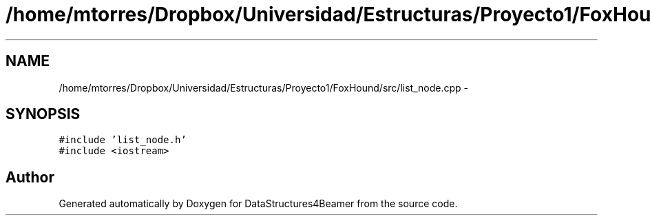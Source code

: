 .TH "/home/mtorres/Dropbox/Universidad/Estructuras/Proyecto1/FoxHound/src/list_node.cpp" 3 "Tue Nov 5 2013" "Version 1.0" "DataStructures4Beamer" \" -*- nroff -*-
.ad l
.nh
.SH NAME
/home/mtorres/Dropbox/Universidad/Estructuras/Proyecto1/FoxHound/src/list_node.cpp \- 
.SH SYNOPSIS
.br
.PP
\fC#include 'list_node\&.h'\fP
.br
\fC#include <iostream>\fP
.br

.SH "Author"
.PP 
Generated automatically by Doxygen for DataStructures4Beamer from the source code\&.
